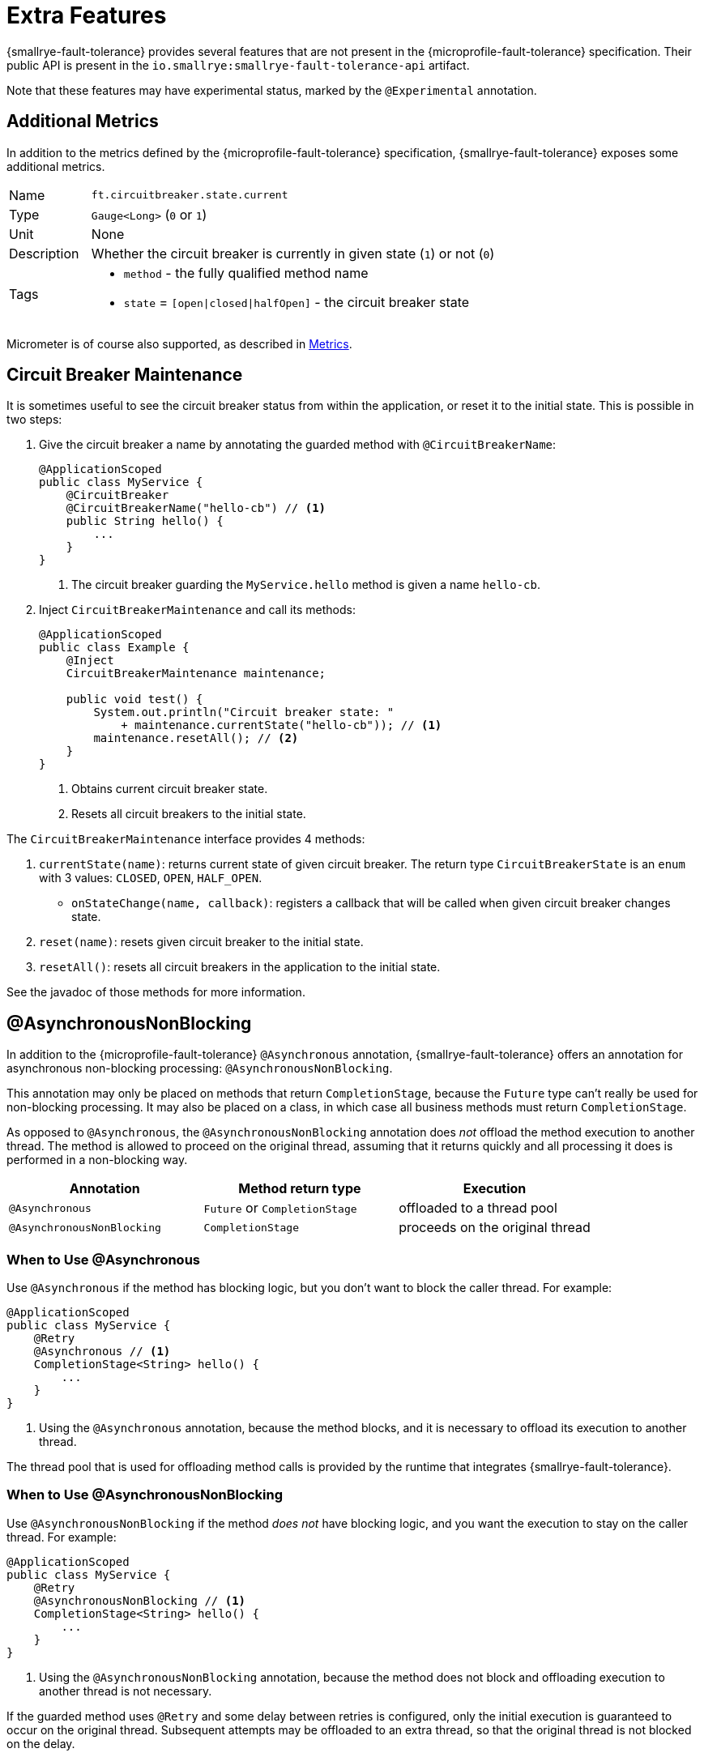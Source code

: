 = Extra Features

{smallrye-fault-tolerance} provides several features that are not present in the {microprofile-fault-tolerance} specification.
Their public API is present in the `io.smallrye:smallrye-fault-tolerance-api` artifact.

Note that these features may have experimental status, marked by the `@Experimental` annotation.

== Additional Metrics

In addition to the metrics defined by the {microprofile-fault-tolerance} specification, {smallrye-fault-tolerance} exposes some additional metrics.

[cols="1,5"]
|===
| Name | `ft.circuitbreaker.state.current`
| Type | `Gauge<Long>` (`0` or `1`)
| Unit | None
| Description | Whether the circuit breaker is currently in given state (`1`) or not (`0`)
| Tags
a| * `method` - the fully qualified method name
* `state` = `[open\|closed\|halfOpen]` - the circuit breaker state
|===

Micrometer is of course also supported, as described in xref:usage/basic.adoc#metrics[Metrics].

== Circuit Breaker Maintenance

It is sometimes useful to see the circuit breaker status from within the application, or reset it to the initial state.
This is possible in two steps:

. Give the circuit breaker a name by annotating the guarded method with `@CircuitBreakerName`:
+
[source,java]
----
@ApplicationScoped
public class MyService {
    @CircuitBreaker
    @CircuitBreakerName("hello-cb") // <1>
    public String hello() {
        ...
    }
}
----
+
<1> The circuit breaker guarding the `MyService.hello` method is given a name `hello-cb`.
. Inject `CircuitBreakerMaintenance` and call its methods:
+
[source,java]
----
@ApplicationScoped
public class Example {
    @Inject
    CircuitBreakerMaintenance maintenance;

    public void test() {
        System.out.println("Circuit breaker state: "
            + maintenance.currentState("hello-cb")); // <1>
        maintenance.resetAll(); // <2>
    }
}
----
+
<1> Obtains current circuit breaker state.
<2> Resets all circuit breakers to the initial state.

The `CircuitBreakerMaintenance` interface provides 4 methods:

. `currentState(name)`: returns current state of given circuit breaker.
  The return type `CircuitBreakerState` is an `enum` with 3 values: `CLOSED`, `OPEN`, `HALF_OPEN`.
- `onStateChange(name, callback)`: registers a callback that will be called when given circuit breaker changes state.
. `reset(name)`: resets given circuit breaker to the initial state.
. `resetAll()`: resets all circuit breakers in the application to the initial state.

See the javadoc of those methods for more information.

[[async-nonblocking]]
== @AsynchronousNonBlocking

In addition to the {microprofile-fault-tolerance} `@Asynchronous` annotation, {smallrye-fault-tolerance} offers an annotation for asynchronous non-blocking processing: `@AsynchronousNonBlocking`.

This annotation may only be placed on methods that return `CompletionStage`, because the `Future` type can't really be used for non-blocking processing.
It may also be placed on a class, in which case all business methods must return `CompletionStage`.

As opposed to `@Asynchronous`, the `@AsynchronousNonBlocking` annotation does _not_ offload the method execution to another thread.
The method is allowed to proceed on the original thread, assuming that it returns quickly and all processing it does is performed in a non-blocking way.

|===
|Annotation |Method return type |Execution

|`@Asynchronous`
|`Future` or `CompletionStage`
|offloaded to a thread pool

|`@AsynchronousNonBlocking`
|`CompletionStage`
|proceeds on the original thread
|===

=== When to Use @Asynchronous

Use `@Asynchronous` if the method has blocking logic, but you don’t want to block the caller thread.
For example:

[source,java]
----
@ApplicationScoped
public class MyService {
    @Retry
    @Asynchronous // <1>
    CompletionStage<String> hello() {
        ...
    }
}
----

<1> Using the `@Asynchronous` annotation, because the method blocks, and it is necessary to offload its execution to another thread.

The thread pool that is used for offloading method calls is provided by the runtime that integrates {smallrye-fault-tolerance}.

=== When to Use @AsynchronousNonBlocking

Use `@AsynchronousNonBlocking` if the method _does not_ have blocking logic, and you want the execution to stay on the caller thread.
For example:

[source,java]
----
@ApplicationScoped
public class MyService {
    @Retry
    @AsynchronousNonBlocking // <1>
    CompletionStage<String> hello() {
        ...
    }
}
----

<1> Using the `@AsynchronousNonBlocking` annotation, because the method does not block and offloading execution to another thread is not necessary.

If the guarded method uses `@Retry` and some delay between retries is configured, only the initial execution is guaranteed to occur on the original thread.
Subsequent attempts may be offloaded to an extra thread, so that the original thread is not blocked on the delay.

If the guarded method uses `@Bulkhead`, the execution is _not_ guaranteed to occur on the original thread.
If the execution has to wait in the bulkhead queue, it may later end up on a different thread.

If the original thread is an event loop thread and event loop integration is enabled, then the event loop is always used to execute the guarded method.
In such case, all retry attempts and queued bulkhead executions are guaranteed to happen on the original thread.

=== How to Combine Them

When these annotations are combined, an annotation on a method has priority over an annotation on a class.
For example:

[source,java]
----
@ApplicationScoped
@AsynchronousNonBlocking
public class MyService {
    @Retry
    CompletionStage<String> hello() { // <1>
        ...
    }

    @Retry
    @Asynchronous
    CompletionStage<String> helloBlocking() { // <2>
        ...
    }
}
----

<1> Treated as `@AsynchronousNonBlocking`, based on the class annotation.
<2> Treated as `@Asynchronous`, the method annotation has priority over the class annotation.

It is an error to put both `@Asynchronous` and `@AsynchronousNonBlocking` on the same program element.

=== Recommendation

Use the <<method-asynchrony,non-compatible mode>>.
In this mode, methods returning `CompletionStage` are automatically treated as if they were `@AsynchronousNonBlocking`.
Use `@Asynchronous` to mark blocking methods for thread offload.

If you can't use the non-compatible mode, use `@AsynchronousNonBlocking` or `@Asynchronous` to mark all asynchronous methods.

IMPORTANT: In previous releases, {smallrye-fault-tolerance} recommended to use the `@Blocking` and `@NonBlocking` annotations.
Using these annotations *for fault tolerance purposes* is now deprecated.
They are still supported, but at some point, {smallrye-fault-tolerance} will stop recognizing them.

We also recommend avoiding `@Asynchronous` methods that return `Future`, because the only way to obtain the future value is blocking.

[[async-types]]
== Additional Asynchronous Types

{microprofile-fault-tolerance} supports asynchronous fault tolerance for methods that return `CompletionStage`.
(The `Future` type is not truly asynchronous, so we won't take it into account here.)
{smallrye-fault-tolerance} adds support for additional asynchronous types:

* Mutiny: `Uni`
* RxJava: `Single`, `Maybe`, `Completable`

These types are treated just like `CompletionStage`, so everything that works for `CompletionStage` works for these types as well.
Stream-like types (`Multi`, `Observable`, `Flowable`) are not supported, because their semantics can't be easily expressed in terms of `CompletionStage`.

For example:

[source,java]
----
@ApplicationScoped
public class MyService {
    @Retry
    @AsynchronousNonBlocking // <1>
    Uni<String> hello() { // <2>
        ...
    }
}
----

<1> Using the `@AsynchronousNonBlocking` annotation described in <<async-nonblocking>>, because the method doesn't block and offloading execution to another thread is not necessary.
<2> Returning the `Uni` type from Mutiny.
This shows that whatever works for `CompletionStage` also works for the other async types.

The implementation internally converts the async types to a `CompletionStage` and back.
This means that to be able to use any particular asynchronous type, the corresponding converter must be present.
{smallrye-fault-tolerance} provides support libraries for popular asynchronous types, and these support libraries include the corresponding converters.

It is possible that the runtime you use already provides the correct integration.
Otherwise, add a dependency to your application:

* https://smallrye.io/smallrye-mutiny/[Mutiny]: `io.smallrye:smallrye-fault-tolerance-mutiny`
* https://github.com/ReactiveX/RxJava/tree/3.x[RxJava 3]: `io.smallrye:smallrye-fault-tolerance-rxjava3`

.Quarkus
****
In Quarkus, the Mutiny support library is present by default.
You can use fault tolerance on methods that return `Uni` out of the box.
****

== Backoff Strategies for `@Retry`

When retrying failed operations, it is often useful to make a delay between retry attempts.
This delay is also called "backoff".
The `@Retry` annotation in {microprofile-fault-tolerance} supports a single backoff strategy: constant.
That is, the delay between all retry attempts is identical (with the exception of a random jitter).

{smallrye-fault-tolerance} offers 3 annotations to specify a different backoff strategy:

* `@ExponentialBackoff`
* `@FibonacciBackoff`
* `@CustomBackoff`

One of these annotations may be present on any program element (method or class) that also has the `@Retry` annotation.
For example:

[source,java]
----
package com.example;

@ApplicationScoped
public class MyService {
    @Retry
    @ExponentialBackoff
    public void hello() {
        ...
    }
}
----

It is an error to add a backoff annotation to a program element that doesn't have `@Retry` (e.g. add `@Retry` on a class and `@ExponentialBackoff` on a method).
It is also an error to add more than one of these annotations to the same program element.

When any one of these annotations is present, it modifies the behavior specified by the `@Retry` annotation.
The new behavior is as follows:

For `@ExponentialBackoff`, the delays between retry attempts grow exponentially, using a defined `factor`.
By default, the `factor` is 2, so each delay is 2 * the previous delay.
For example, if the initial delay (specified by `@Retry`) is 1 second, then the second delay is 2 seconds, third delay is 4 seconds, fourth delay is 8 seconds etc.
It is possible to define a `maxDelay`, so that this growth has a limit.

For `@FibonacciBackoff`, the delays between retry attempts grow per the Fibonacci sequence.
For example, if the initial delay (specified by `@Retry`) is 1 second, then the second delay is 2 seconds, third delay is 3 seconds, fourth delay is 5 seconds etc.
It is possible to define a `maxDelay`, so that this growth has a limit.

Both `@ExponentialBackoff` and `@FibonacciBackoff` also apply jitter, exactly like plain `@Retry`.

Also, since `@Retry` has a default `maxDuration` of 3 minutes and default `maxRetries` of 3, both `@ExponentialBackoff` and `@FibonacciBackoff` define a `maxDelay` of 1 minute.
If we redefine `maxRetries` to a much higher value, and the guarded method keeps failing, the delay would eventually become higher than 1 minute.
In that case, it will be limited to 1 minute.
Of course, `maxDelay` can be configured.
If set to `0`, there's no limit, and the delays will grow without bounds.

For `@CustomBackoff`, computing the delays between retry attempts is delegated to a specified implementation of `CustomBackoffStrategy`.
This is an advanced option.

For more information about these backoff strategies, see the javadoc of the annotations.

=== Configuration

These annotations may be configured using the same mechanism as {microprofile-fault-tolerance} annotations.
For example, to modify the `factor` of the `@ExponentialBackoff` annotation above, you can use:

[source,properties]
----
com.example.MyService/hello/ExponentialBackoff/factor=3
----

=== Metrics

These annotations do not have any special metrics.
All `@Retry` metrics are still present and reflect the altered behavior.

[[noncompatible-mode]]
== Non-compatible Mode

{smallrye-fault-tolerance} offers a mode where certain features are improved beyond specification, as described below.
This mode is *not compatible* with the {microprofile-fault-tolerance} specification (and doesn't necessarily pass the entire TCK).

This mode is disabled by default.
To enable, set the configuration property `smallrye.faulttolerance.mp-compatibility` to `false`.

.Quarkus
****
In Quarkus, the non-compatible mode is enabled by default.
To restore compatibility, add the following to your `application.properties`:

[source,properties]
----
smallrye.faulttolerance.mp-compatibility=true
----

Note that the non-compatible mode is available since {smallrye-fault-tolerance} 5.2.0 and Quarkus 2.1.0.Final.
Previous versions are always compatible.
****

[[method-asynchrony]]
=== Determining Asynchrony from Method Signature

In the non-compatible mode, method asynchrony is determined solely from its signature.
That is, methods that

* have some fault tolerance annotation (such as `@Retry`),
* return `CompletionStage` (or some other <<async-types,async type>>),

always have asynchronous fault tolerance applied.

For example:

[source,java]
----
@ApplicationScoped
public class MyService {
    @Retry
    CompletionStage<String> hello() { // <1>
        ...
    }

    @Retry
    Uni<String> helloMutiny() { // <2>
        ...
    }

    @Retry
    @Asynchronous
    CompletionStage<String> helloBlocking() { // <3>
        ...
    }
}
----

<1> Executed on the original thread, because the method returns `CompletionStage`.
It is as if the method was annotated `@AsynchronousNonBlocking`.
<2> Executed on the original thread, because the method returns an <<async-types,async type>>.
It is as if the method was annotated `@AsynchronousNonBlocking`.
<3> The explicit `@Asynchronous` annotation is honored.
The method is executed on a thread pool.

Note that the existing annotations still work without a change, both in compatible and non-compatible mode.
That is, if a method (or class) is annotated `@Asynchronous`, execution will be offloaded to a thread pool.
If a method (or class) is annotated `@AsynchronousNonBlocking`, execution will happen on the original thread.

Also note that this doesn't affect methods returning `Future`.
You still have to annotate them `@Asynchronous` to make sure they are executed on a thread pool and are guarded properly.
As mentioned in the <<async-nonblocking>> section, we discourage using these methods, because the only way to obtain the future value is blocking.

=== Inspecting Exception Cause Chains

The `@CircuitBreaker`, `@Fallback` and `@Retry` annotations can be used to specify that certain exceptions should be treated as failures and others as successes.
This is limited to inspecting the actual exception that was thrown.
However, in many usecases, exceptions are wrapped and the exception the user wants to decide on is only present in the cause chain.

In the non-compatible mode, if the actual thrown exception isn't known failure or known success, {smallrye-fault-tolerance} inspects the cause chain.
To be specific, in case a `@Fallback` method throws an exception, the decision process is:

1. if the exception is assignable to one of the `skipOn` exceptions, fallback is skipped and the exception is rethrown;
2. otherwise, if the exception is assignable to one of the `applyOn` exceptions, fallback is applied;
3. otherwise, if the cause chain of the exception contains an exception assignable to one of the `skipOn` exceptions, fallback is skipped and the exception is rethrown;
4. otherwise, if the cause chain of the exception contains an exception assignable to one of the `applyOn` exceptions, fallback is applied;
5. otherwise, the exception is rethrown.

For example, say we have this method:

[source, java]
----
@Fallback(fallbackMethod = "fallback",
    skipOn = ExpectedOutcomeException.class,
    applyOn = IOException.class)
public Result doSomething() {
    ...
}

public Result fallback() {
    ...
}
----

If `doSomething` throws an `ExpectedOutcomeException`, fallback is skipped and the exception is thrown.
If `doSomething` throws an `IOException`, fallback is applied.
If `doSomething` throws a `WrapperException` whose cause is `ExpectedOutcomeException`, fallback is skipped and the exception is thrown.
If `doSomething` throws a `WrapperException` whose cause is `IOException`, fallback is applied.

Comparing with the `@Fallback` specification, {smallrye-fault-tolerance} inserts 2 more steps into the decision process that inspect the cause chain.
Note that these steps are executed if and only if the thrown exception matches neither `skipOn` nor `applyOn`.
If the thrown exception matches either of them, the cause chain is not inspected at all.

Similar behavior applies to `@CircuitBreaker` and `@Retry`.
All 3 annotations follow the same principle: exceptions considered success have priority over those considered failure.

|===
| Fault Tolerance annotation | Exception is first tested against | and then against

| `@Fallback`
| `skipOn`
| `applyOn`

| `@CircuitBreaker`
| `skipOn`
| `failOn`

| `@Retry`
| `abortOn`
| `retryOn`
|===

=== Fallback Method with Exception Parameter

In the non-compatible mode, {smallrye-fault-tolerance} supports access to the causing exception in a `@Fallback` method.

A fallback method, as defind by the {microprofile-fault-tolerance} specification, must have the same parameters as the guarded method.
{smallrye-fault-tolerance} permits defining one additional parameter, at the end of the parameter list, which must be of an exception type.
If such parameter is defined, the exception that caused the fallback will be supplied in it.

For example:

[source,java]
----
@ApplicationScoped
public class MyService {
    @Fallback(fallbackMethod = "fallback")
    public String doSomething(String param) {
        ...
    }

    public String fallback(String param, IllegalArgumentException cause) { // <1>
        ...
    }
}
----

<1> The fallback method matches the guarded method signature, except for one additional parameter at the end.

All rules of {microprofile-fault-tolerance} specification related to looking up fallback methods still apply.
That is, the return types must match, the parameter types must match (with this one exception), etc.

If the thrown exception is not assignable to the exception parameter type, it is rethrown as if no fallback was declared.
In the previous example, if `IllegalStateException` was thrown, the fallback method would not be called, as `IllegalStateException` is not a subtype of `IllegalArgumentException`.

If the guarded method has a vararg parameter and you want to declare a fallback method with an exception parameter, simply replace the vararg syntax with an array type:

[source,java]
----
@ApplicationScoped
public class MyService {
    @Fallback(fallbackMethod = "fallback")
    public String doSomething(String... params) {
        ...
    }

    public String fallback(String[] params, IllegalArgumentException cause) {
        ...
    }
}
----

==== Multiple Fallback Methods with Exception Parameter

It is possible to declare multiple overloads of the fallback method, each having different type of the exception parameter:

[source,java]
----
@ApplicationScoped
public class MyService {
    @Fallback(fallbackMethod = "fallback")
    public String doSomething(String param) {
        ...
    }

    public String fallback(String param, IllegalArgumentException cause) {
        ...
    }

    public String fallback(String param, RuntimeException cause) {
        ...
    }
}
----

In that case, which fallback method is called depends on the type of thrown exception.
The method that declares a most-specific supertype of the actual exception is selected.

In the previous example, if `IllegalArgumentException` was thrown by `doSomething`, the first fallback method would be called.
If `IllegalStateException` was thrown, the second fallback method would be called.

If the thrown exception is not assignable to the exception parameter type of any fallback method, it is rethrown as if no fallback was declared.

==== Fallback Methods with and without Exception Parameter

It is possible to declare the fallback method with and without an exception parameter at the same time:

[source,java]
----
@ApplicationScoped
public class MyService {
    @Fallback(fallbackMethod = "fallback")
    public String doSomething(String param) {
        ...
    }

    public String fallback(String param, IllegalArgumentException cause) {
        ...
    }

    public String fallback(String param, RuntimeException cause) {
        ...
    }

    public String fallback(String param) {
        ...
    }
}
----

The fallback methods with an exception parameter have precedence.
The fallback method without an exception parameter is only called if the thrown exception is not assignable to any declared exception parameter.

==== Interactions with `applyOn` / `skipOn`

The presence or absence of a fallback method with specific exception parameter may seem related to the usage of `applyOn` / `skipOn` on the `@Fallback` annotation, but in fact, it is not.
These features are completely independent.

Simply put, the `applyOn` / `skipOn` configuration is always evaluated first.
A fallback method is only selected and invoked when this configuration indicates that a fallback should apply.

If `@Fallback` is configured to skip `IllegalStateException` and `IllegalStateException` is thrown, no fallback method is invoked.
That applies even if a fallback method with a matching exception parameter exists.

For example:

[source,java]
----
@ApplicationScoped
public class MyService {
    @Fallback(fallbackMethod = "fallback", skipOn = IllegalStateException.class)
    public String doSomething(String param) {
        ...
    }

    public String fallback(String param, IllegalArgumentException cause) {
        ...
    }

    public String fallback(String param, RuntimeException cause) {
        ...
    }

    public String fallback(String param) {
        ...
    }
}
----

In this case:

- if `doSomething` throws `IllegalArgumentException`, the first fallback method is called;
- if `doSomething` throws `IllegalStateException`, no fallback method is called, because this exception type is skipped;
- if `doSomething` throws any other `RuntimeException`, the second fallback method is called;
- if `doSomething` throws any other exception, the last fallback method is called.

[[kotlin-suspend-functions]]
== Kotlin `suspend` Functions

{smallrye-fault-tolerance} includes support for Kotlin suspending functions.
They are treated as <<async-types>>, even though the internal implementation is more complex than support for Mutiny or RxJava.

For example:

[source,kotlin]
----
@ApplicationScoped
open class MyService {
    @Retry(maxRetries = 2)
    @Fallback(fallbackMethod = "helloFallback")
    open suspend fun hello(): String { // <1>
        delay(100)
        throw IllegalArgumentException()
    }

    private suspend fun helloFallback(): String { // <2>
        delay(100)
        return "hello"
    }
}
----

<1> As a suspending function, this method can only be called from another suspending function.
It will be guarded by the retry and fallback strategies, as defined using the annotations.
<2> Similarly to fallback methods in Java, fallback methods in Kotlin must have the same signature as the guarded method.
Since the guarded method is suspending, the fallback method must be suspending.

As mentioned above, suspending functions are treated as async types.
This means that for asynchronous fault tolerance to work correctly on suspending functions, they must be determined to be asynchronous.
That happens automatically in the <<method-asynchrony,non-compatible mode>>, based on the method signature, but if you use strictly compatible mode, the `@Asynchronous` or `@AsynchronousNonBlocking` annotation must be present.
It is expected that most users will use the Kotlin support in the non-compatible mode, so the example above does not include any such annotation.

To be able to use this, a support library must be present.
It is possible that the runtime you use already provides the correct integration.
Otherwise, add a dependency to your application: `io.smallrye:smallrye-fault-tolerance-kotlin`.

.Quarkus
****
In Quarkus, the Kotlin support library is present by default, if you use the Quarkus Kotlin support.
You can declare fault tolerance annotations on suspending methods out of the box.
****

=== Programmatic API

Suspending functions are currently only supported in the declarative, annotation-based API, as shown in the example above.
The xref:usage/programmatic-api.adoc[Programmatic API] of {smallrye-fault-tolerance} does not support suspending functions, but other than that, it can of course be used from Kotlin through its Java interop.

== Reusable, Preconfigured Fault Tolerance

The declarative, annotation-based API of {microprofile-fault-tolerance} doesn't allow sharing configuration of fault tolerance strategies across multiple classes.
In a single class, the configuration may be shared across all methods by putting the annotations on the class instead of individual methods, but even then, _stateful_ fault tolerance strategies are not shared.
Each method has its own bulkhead and/or circuit breaker, which is often not what you want.

The xref:usage/programmatic-api.adoc[programmatic API] of {smallrye-fault-tolerance} allows using a single `FaultTolerance` object to guard multiple disparate actions, which allows reuse and state sharing.
It is possible to use a programmatically constructed `FaultTolerance` object declaratively, using the `@ApplyFaultTolerance` annotation.

To be able to do that, we need a bean of type `FaultTolerance` with the `@Identifier` qualifier:

[source,java]
----
@ApplicationScoped
public class PreconfiguredFaultTolerance {
    @Produces
    @Identifier("my-fault-tolerance")
    public static final FaultTolerance<String> FT = FaultTolerance.<String>create()
            .withRetry().maxRetries(2).done()
            .withFallback().handler(() -> "fallback").done()
            .build();
}
----

See the xref:usage/programmatic-api.adoc[programmatic API] documentation for more information about creating the `FaultTolerance` instance.

It is customary to create the bean by declaring a `static` producer field, just like in the previous example.

Once we have that, we can apply `my-fault-tolerance` to synchronous methods that return `String`:

[source,java]
----
@ApplicationScoped
public class MyService {
    @ApplyFaultTolerance("my-fault-tolerance")
    public String doSomething() {
        ...
    }
}
----

It is also possible to create a bean of type `FaultTolerance<Object>` and apply it to synchronous methods that return many different types.
Note that this effectively precludes defining a useful fallback, because fallback can only be defined when the value type is known.

It is also possible to define a bean of type `FaultTolerance<CompletionStage<T>>` and apply it to asynchronous methods that return `CompletionStage<T>`.
Likewise, it is possible to do this for <<async-types>>.

Note that you can't define a synchronous `FaultTolerance<T>` object and apply it to any asynchronous method.
Similarly, you can't define an asynchronous `FaultTolerance<CompletionStage<T>>` and apply it to a synchronous method or an asynchronous method with different <<async-types,asynchronous type>>.
This limitation will be lifted in the future.

== Rate Limit

{smallrye-fault-tolerance} includes an additional fault tolerance strategy, not prescribed by the {microprofile-fault-tolerance} specification: _rate limit_.

Rate limit enforces a maximum number of permitted invocations in a time window of some length.
For example, with a rate limit, one can make sure that a method may only be called 50 times per minute.
Invocations that would exceed the limit are rejected with an exception of type `RateLimitException`.

Additionally, it is possible to define minimum spacing between invocations.
For example, with minimum spacing of 1 second, if a second invocation happens 500 millis after the first, it is rejected even if the limit wouldn't be exceeded yet.

Rate limit is superficially similar to a bulkhead (concurrency limit), but is in fact quite different.
Bulkhead limits the number of executions happening concurrently at any point in time.
Rate limit limits the number of executions in a time window of some length, without considering concurrency.

=== Rate Limit Usage

A method or a class can be annotated with `@RateLimit`, which means the method or the methods in the class will apply the rate limit strategy.

The following annotation members control the rate limit behavior:

- `value`: the limit of maximum invocations to be permitted in the time window;
- `window` and `windowUnit`: the length of the time window;
- `minSpacing` and `minSpacingUnit`: the minimum spacing between two consecutive invocations;
- `type`: the type of time windows used for rate limiting, described below.

The previous example with 50 maximum invocations per minute and minimum spacing of 1 second would look like this:

[source,java]
----
@RateLimit(value = 50,
        window = 1, windowUnit = ChronoUnit.MINUTES,
        minSpacing = 1, minSpacingUnit = ChronoUnit.SECONDS)
public void doSomething() {
    ...
}
----

=== Time Window Type

{smallrye-fault-tolerance} supports three types of a time window used for rate limiting: _fixed_, _rolling_ and _smooth_.

Fixed time windows are a result of dividing time into non-overlapping intervals of given length.
The invocation limit is enforced for each interval independently.
This means that short bursts of invocations occuring near the time window boundaries may temporarily exceed the configured rate limit.
This kind of rate limiting is also called _fixed window_ rate limiting.

Rolling time windows enforce the limit continuously, instead of dividing time into independent intervals.
The invocation limit is enforced for all possible time intervals of given length, regardless of overlap.
This is more precise, but requires more memory and may be slower.
This kind of rate limiting is also called _sliding log_ rate limiting.

Smooth time windows enforce a uniform distribution of invocations under a rate calculated from given time window length and given limit.
If recent rate of invocations is under the limit, a subsequent burst of invocations is allowed during a shorter time span, but the calculated rate is never exceeded.
This kind of rate limiting is also called _token bucket_ or _leaky bucket (as a meter)_ rate limiting, with the additional property that all work units are considered to have the same size.

The type of time window used for rate limiting is configured using the `type` annotation member:

[source,java]
----
@RateLimit(value = 50,
        window = 1, windowUnit = ChronoUnit.MINUTES,
        minSpacing = 1, minSpacingUnit = ChronoUnit.SECONDS,
        type = RateLimitType.ROLLING)
public void doSomething() {
    ...
}
----


=== Lifecycle

Rate limit needs to maintain some state between invocations, depending on the time window type.
It may be the number of recent invocations or the time stamp of last invocation.
This state is a singleton, irrespective of the lifecycle of the bean that uses the `@RateLimit` annotation.

More specifically, the rate limit state is uniquely identified by the combination of the bean class (`java.lang.Class`) and the method object (`java.lang.reflect.Method`) representing the guarded method.

For example, if there’s a guarded method `doWork` on a bean which is `@RequestScoped`, each request will have its own instance of the bean, but all invocations of `doWork` will share the same rate limit state.

=== Interactions with Other Annotations

The `@RateLimit` annotation can be used together with all other fault tolerance annotations.
If a method would hypothetically declare all fault tolerance annotations, the fault tolerance strategies would be nested like this:

[source]
----
Fallback(
    Retry(
        CircuitBreaker(
            RateLimit(
                Timeout(
                    Bulkhead(
                        ... the guarded method ...
                    )
                )
            )
        )
    )
)
----

If `@Fallback` is used with `@RateLimit`, the fallback method or handler may be invoked if a `RateLimitException` is thrown, depending on the fallback configuration.

If `@Retry` is used with `@RateLimit`, each retry attempt is processed by the rate limit as an independent invocation.
If `RateLimitException` is thrown, the execution may be retried, depending on how retry is configured.

If `@CircuitBreaker` is used with `@RateLimit`, the circuit breaker is checked before enforcing the rate limit.
If rate limiting results in `RateLimitException`, this may be counted as a failure, depending on how the circuit breaker is configured.

=== Configuration

The configuration system of {microprofile-fault-tolerance} applies to `@RateLimit` without a change.

For example, assume the following class:

[source,java]
----
package com.example;

@ApplicationScoped
public class MyService {
    @RateLimit(value = 50,
            window = 1, windowUnit = ChronoUnit.MINUTES,
            minSpacing = 1, minSpacingUnit = ChronoUnit.SECONDS)
    public void doSomething() {
        ...
    }
}
----

The rate limit configured for the `doSomething` method may be reconfigured like this:

[source,properties]
----
com.example.MyService/doSomething/RateLimit/value=150
----

=== Metrics

Rate limit exposes metrics to MicroProfile Metrics, following other {microprofile-fault-tolerance} metrics.

[cols="1,5"]
|===
| Name | `ft.ratelimit.calls.total`
| Type | `Counter`
| Unit | None
| Description | The number of times the rate limit logic was run. This will usually be once per method call, but may be zero times if the circuit breaker prevented execution or more than once if the method call is retried.
| Tags
a| * `method` - the fully qualified method name
* `rateLimitResult` = `[permitted\|rejected]` - whether the rate limit permitted the method call
|===

Micrometer is of course also supported, as described in xref:usage/basic.adoc#metrics[Metrics].
